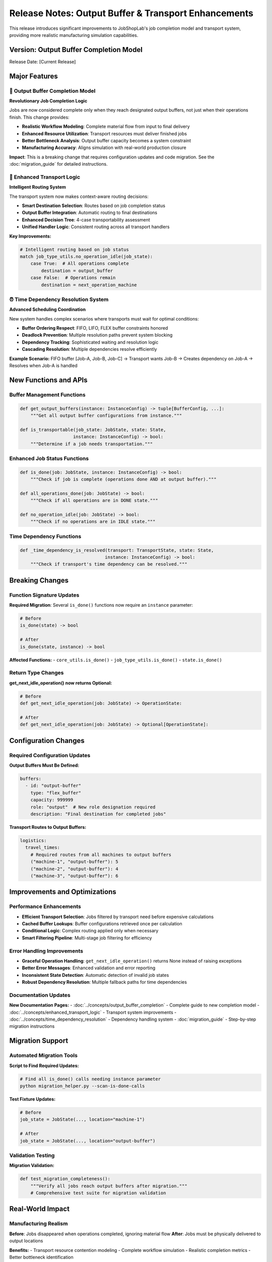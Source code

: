 Release Notes: Output Buffer & Transport Enhancements
===================================================

This release introduces significant improvements to JobShopLab's job completion model and transport system, providing more realistic manufacturing simulation capabilities.

Version: Output Buffer Completion Model
---------------------------------------

Release Date: [Current Release]

Major Features
--------------

🎯 Output Buffer Completion Model
^^^^^^^^^^^^^^^^^^^^^^^^^^^^^^^^^

**Revolutionary Job Completion Logic**

Jobs are now considered complete only when they reach designated output buffers, not just when their operations finish. This change provides:

- **Realistic Workflow Modeling**: Complete material flow from input to final delivery
- **Enhanced Resource Utilization**: Transport resources must deliver finished jobs
- **Better Bottleneck Analysis**: Output buffer capacity becomes a system constraint
- **Manufacturing Accuracy**: Aligns simulation with real-world production closure

**Impact**: This is a breaking change that requires configuration updates and code migration. See the :doc:`migration_guide` for detailed instructions.

🚛 Enhanced Transport Logic
^^^^^^^^^^^^^^^^^^^^^^^^^^^

**Intelligent Routing System**

The transport system now makes context-aware routing decisions:

- **Smart Destination Selection**: Routes based on job completion status
- **Output Buffer Integration**: Automatic routing to final destinations  
- **Enhanced Decision Tree**: 4-case transportability assessment
- **Unified Handler Logic**: Consistent routing across all transport handlers

**Key Improvements:**

.. code-block:: python

   # Intelligent routing based on job status
   match job_type_utils.no_operation_idle(job_state):
       case True:  # All operations complete
           destination = output_buffer
       case False:  # Operations remain  
           destination = next_operation_machine

⏰ Time Dependency Resolution System
^^^^^^^^^^^^^^^^^^^^^^^^^^^^^^^^^^^

**Advanced Scheduling Coordination**

New system handles complex scenarios where transports must wait for optimal conditions:

- **Buffer Ordering Respect**: FIFO, LIFO, FLEX buffer constraints honored
- **Deadlock Prevention**: Multiple resolution paths prevent system blocking
- **Dependency Tracking**: Sophisticated waiting and resolution logic
- **Cascading Resolution**: Multiple dependencies resolve efficiently

**Example Scenario:**
FIFO buffer [Job-A, Job-B, Job-C] → Transport wants Job-B → Creates dependency on Job-A → Resolves when Job-A is handled

New Functions and APIs
----------------------

Buffer Management Functions
^^^^^^^^^^^^^^^^^^^^^^^^^^^

.. code-block:: python

   def get_output_buffers(instance: InstanceConfig) -> tuple[BufferConfig, ...]:
       """Get all output buffer configurations from instance."""

   def is_transportable(job_state: JobState, state: State, 
                       instance: InstanceConfig) -> bool:
       """Determine if a job needs transportation."""

Enhanced Job Status Functions
^^^^^^^^^^^^^^^^^^^^^^^^^^^^^

.. code-block:: python

   def is_done(job: JobState, instance: InstanceConfig) -> bool:
       """Check if job is complete (operations done AND at output buffer)."""

   def all_operations_done(job: JobState) -> bool:
       """Check if all operations are in DONE state."""
       
   def no_operation_idle(job: JobState) -> bool:
       """Check if no operations are in IDLE state."""

Time Dependency Functions
^^^^^^^^^^^^^^^^^^^^^^^^^

.. code-block:: python

   def _time_dependency_is_resolved(transport: TransportState, state: State, 
                                   instance: InstanceConfig) -> bool:
       """Check if transport's time dependency can be resolved."""

Breaking Changes
---------------

Function Signature Updates
^^^^^^^^^^^^^^^^^^^^^^^^^^

**Required Migration**: Several ``is_done()`` functions now require an ``instance`` parameter:

.. code-block:: python

   # Before
   is_done(state) -> bool

   # After  
   is_done(state, instance) -> bool

**Affected Functions:**
- ``core_utils.is_done()``
- ``job_type_utils.is_done()``
- ``state.is_done()``

Return Type Changes
^^^^^^^^^^^^^^^^^^

**get_next_idle_operation() now returns Optional:**

.. code-block:: python

   # Before
   def get_next_idle_operation(job: JobState) -> OperationState:

   # After
   def get_next_idle_operation(job: JobState) -> Optional[OperationState]:

Configuration Changes
--------------------

Required Configuration Updates
^^^^^^^^^^^^^^^^^^^^^^^^^^^^^^

**Output Buffers Must Be Defined:**

.. code-block:: yaml

   buffers:
     - id: "output-buffer"
       type: "flex_buffer"
       capacity: 999999
       role: "output"  # New role designation required
       description: "Final destination for completed jobs"

**Transport Routes to Output Buffers:**

.. code-block:: yaml

   logistics:
     travel_times:
       # Required routes from all machines to output buffers
       ("machine-1", "output-buffer"): 5
       ("machine-2", "output-buffer"): 4
       ("machine-3", "output-buffer"): 6

Improvements and Optimizations
------------------------------

Performance Enhancements
^^^^^^^^^^^^^^^^^^^^^^^^

- **Efficient Transport Selection**: Jobs filtered by transport need before expensive calculations
- **Cached Buffer Lookups**: Buffer configurations retrieved once per calculation  
- **Conditional Logic**: Complex routing applied only when necessary
- **Smart Filtering Pipeline**: Multi-stage job filtering for efficiency

Error Handling Improvements
^^^^^^^^^^^^^^^^^^^^^^^^^^^

- **Graceful Operation Handling**: ``get_next_idle_operation()`` returns None instead of raising exceptions
- **Better Error Messages**: Enhanced validation and error reporting
- **Inconsistent State Detection**: Automatic detection of invalid job states
- **Robust Dependency Resolution**: Multiple fallback paths for time dependencies

Documentation Updates
^^^^^^^^^^^^^^^^^^^^^

**New Documentation Pages:**
- :doc:`../concepts/output_buffer_completion` - Complete guide to new completion model
- :doc:`../concepts/enhanced_transport_logic` - Transport system improvements  
- :doc:`../concepts/time_dependency_resolution` - Dependency handling system
- :doc:`migration_guide` - Step-by-step migration instructions

Migration Support
-----------------

Automated Migration Tools
^^^^^^^^^^^^^^^^^^^^^^^^^

**Script to Find Required Updates:**

.. code-block:: python

   # Find all is_done() calls needing instance parameter
   python migration_helper.py --scan-is-done-calls

**Test Fixture Updates:**

.. code-block:: python

   # Before
   job_state = JobState(..., location="machine-1")

   # After  
   job_state = JobState(..., location="output-buffer")

Validation Testing
^^^^^^^^^^^^^^^^^

**Migration Validation:**

.. code-block:: python

   def test_migration_completeness():
       """Verify all jobs reach output buffers after migration."""
       # Comprehensive test suite for migration validation

Real-World Impact
----------------

Manufacturing Realism
^^^^^^^^^^^^^^^^^^^^^

**Before**: Jobs disappeared when operations completed, ignoring material flow
**After**: Jobs must be physically delivered to output locations

**Benefits:**
- Transport resource contention modeling
- Complete workflow simulation  
- Realistic completion metrics
- Better bottleneck identification

System Behavior Changes
^^^^^^^^^^^^^^^^^^^^^^

**Episode Length**: May increase due to final transport requirements
**Resource Utilization**: More realistic transport usage patterns
**State Complexity**: Output buffer status affects system state
**Scheduling Decisions**: Agents must consider final delivery in planning

Example Use Cases
----------------

Complete Workflow Simulation
^^^^^^^^^^^^^^^^^^^^^^^^^^^^

.. code-block:: python

   # New realistic simulation flow
   from jobshoplab import JobShopLabEnv, load_config

   config = load_config("config_with_output_buffers.yaml")
   env = JobShopLabEnv(config)

   obs, info = env.reset()
   while not env._is_terminated():
       action = agent.select_action(obs)
       obs, reward, terminated, truncated, info = env.step(action)

   # All jobs now guaranteed to be at output buffers
   print("Complete workflow simulation finished!")

Performance Monitoring
^^^^^^^^^^^^^^^^^^^^^

.. code-block:: python

   # Monitor new completion metrics
   def track_completion_progress(env):
       state = env.state.state
       jobs_at_machines = sum(1 for job in state.jobs 
                             if job.location.startswith('m-'))
       jobs_at_output = sum(1 for job in state.jobs 
                           if job.location == 'output-buffer')
       
       return {
           'jobs_processing': jobs_at_machines,
           'jobs_complete': jobs_at_output,
           'completion_rate': jobs_at_output / len(state.jobs)
       }

Known Issues and Limitations
---------------------------

Current Limitations
^^^^^^^^^^^^^^^^^^

- **Single Output Buffer**: Currently optimized for single output buffer per instance
- **Transport Capacity**: Output buffer transport may create bottlenecks in high-throughput scenarios  
- **Migration Complexity**: Large codebases may require extensive updates

Future Enhancements
^^^^^^^^^^^^^^^^^^

- **Multiple Output Types**: Support for different output destinations per product type
- **Priority-Based Transport**: Higher priority jobs get preferential transport to output
- **Predictive Transport**: Anticipate output transport needs for better scheduling
- **Quality Control Integration**: Route through inspection before final output

Backwards Compatibility
----------------------

**Compatibility Status**: Breaking changes require migration
**Migration Timeline**: Update required before using new features  
**Support**: Migration guide and tools provided

**Legacy Support**: Previous completion model behavior not supported in new version

Getting Help
-----------

**Documentation**: Comprehensive guides available for all new features
**Migration Support**: Step-by-step migration instructions and validation tools
**Community**: Report issues and get help via GitHub repository
**Examples**: Updated examples and test cases demonstrate new patterns

**Next Steps**: 
1. Review :doc:`migration_guide` for required code updates
2. Update instance configurations to include output buffers
3. Test migrated code with validation scripts  
4. Explore new features and enhanced simulation capabilities

This release represents a significant step forward in manufacturing simulation realism and provides the foundation for future enhancements to JobShopLab's capabilities.
